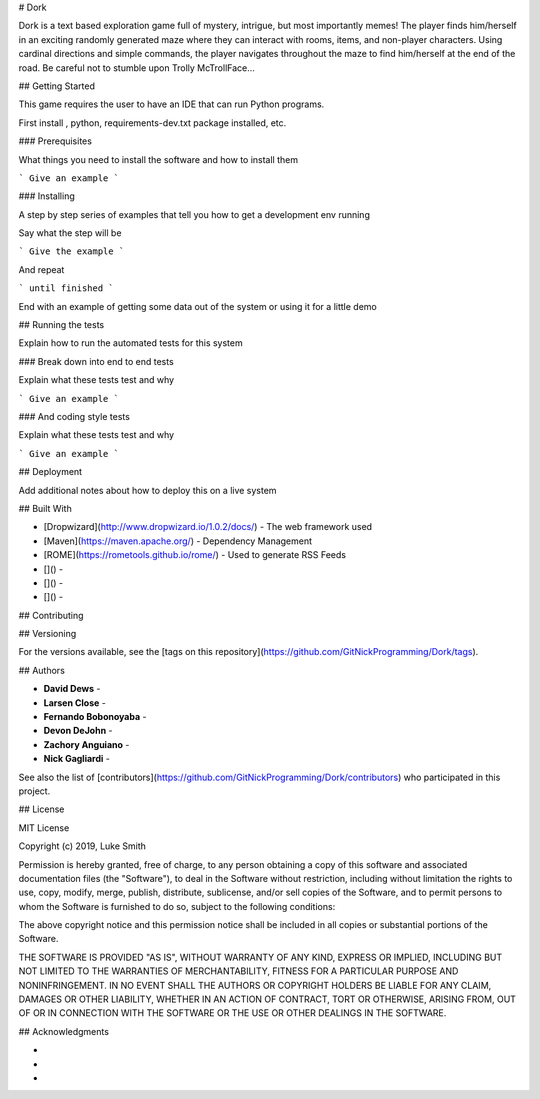 # Dork

Dork is a text based exploration game full of mystery, intrigue, but most importantly memes!  
The player finds him/herself in an exciting randomly generated maze where they can interact with rooms, items, and non-player characters. 
Using cardinal directions and simple commands, the player navigates throughout the maze to find him/herself at the end of the road. 
Be careful not to stumble upon Trolly McTrollFace...

## Getting Started

This game requires the user to have an IDE that can run Python programs. 

First install  , python, requirements-dev.txt package installed, etc.
 
### Prerequisites

What things you need to install the software and how to install them

```
Give an example
```

### Installing

A step by step series of examples that tell you how to get a development env running

Say what the step will be

```
Give the example
```

And repeat

```
until finished
```

End with an example of getting some data out of the system or using it for a little demo

## Running the tests

Explain how to run the automated tests for this system

### Break down into end to end tests

Explain what these tests test and why

```
Give an example
```

### And coding style tests

Explain what these tests test and why

```
Give an example
```

## Deployment

Add additional notes about how to deploy this on a live system

## Built With

* [Dropwizard](http://www.dropwizard.io/1.0.2/docs/) - The web framework used
* [Maven](https://maven.apache.org/) - Dependency Management
* [ROME](https://rometools.github.io/rome/) - Used to generate RSS Feeds
* []() - 
* []() - 
* []() - 

## Contributing



## Versioning

For the versions available, see the [tags on this repository](https://github.com/GitNickProgramming/Dork/tags). 

## Authors

* **David Dews** -
* **Larsen Close** -
* **Fernando Bobonoyaba** -
* **Devon DeJohn** -
* **Zachory Anguiano** -
* **Nick Gagliardi** -

See also the list of [contributors](https://github.com/GitNickProgramming/Dork/contributors) who participated in this project.

## License

MIT License

Copyright (c) 2019, Luke Smith

Permission is hereby granted, free of charge, to any person obtaining a copy
of this software and associated documentation files (the "Software"), to deal
in the Software without restriction, including without limitation the rights
to use, copy, modify, merge, publish, distribute, sublicense, and/or sell
copies of the Software, and to permit persons to whom the Software is
furnished to do so, subject to the following conditions:

The above copyright notice and this permission notice shall be included in all
copies or substantial portions of the Software.

THE SOFTWARE IS PROVIDED "AS IS", WITHOUT WARRANTY OF ANY KIND, EXPRESS OR
IMPLIED, INCLUDING BUT NOT LIMITED TO THE WARRANTIES OF MERCHANTABILITY,
FITNESS FOR A PARTICULAR PURPOSE AND NONINFRINGEMENT. IN NO EVENT SHALL THE
AUTHORS OR COPYRIGHT HOLDERS BE LIABLE FOR ANY CLAIM, DAMAGES OR OTHER
LIABILITY, WHETHER IN AN ACTION OF CONTRACT, TORT OR OTHERWISE, ARISING FROM,
OUT OF OR IN CONNECTION WITH THE SOFTWARE OR THE USE OR OTHER DEALINGS IN THE
SOFTWARE.

## Acknowledgments

* 
* 
* 

